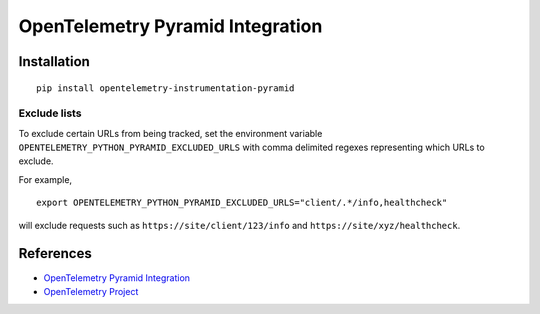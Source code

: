 OpenTelemetry Pyramid Integration
=================================

|pypi|

.. |pypi| image:: https://badge.fury.io/py/opentelemetry-instrumentation-pyramid.svg
   :target: https://pypi.org/project/opentelemetry-instrumentation-pyramid/

Installation
------------

::

    pip install opentelemetry-instrumentation-pyramid

Exclude lists
*************
To exclude certain URLs from being tracked, set the environment variable ``OPENTELEMETRY_PYTHON_PYRAMID_EXCLUDED_URLS`` with comma delimited regexes representing which URLs to exclude.

For example, 

::

    export OPENTELEMETRY_PYTHON_PYRAMID_EXCLUDED_URLS="client/.*/info,healthcheck"

will exclude requests such as ``https://site/client/123/info`` and ``https://site/xyz/healthcheck``.

References
----------
* `OpenTelemetry Pyramid Integration <https://opentelemetry-python.readthedocs.io/en/latest/ext/pyramid/pyramid.html>`_
* `OpenTelemetry Project <https://opentelemetry.io/>`_

